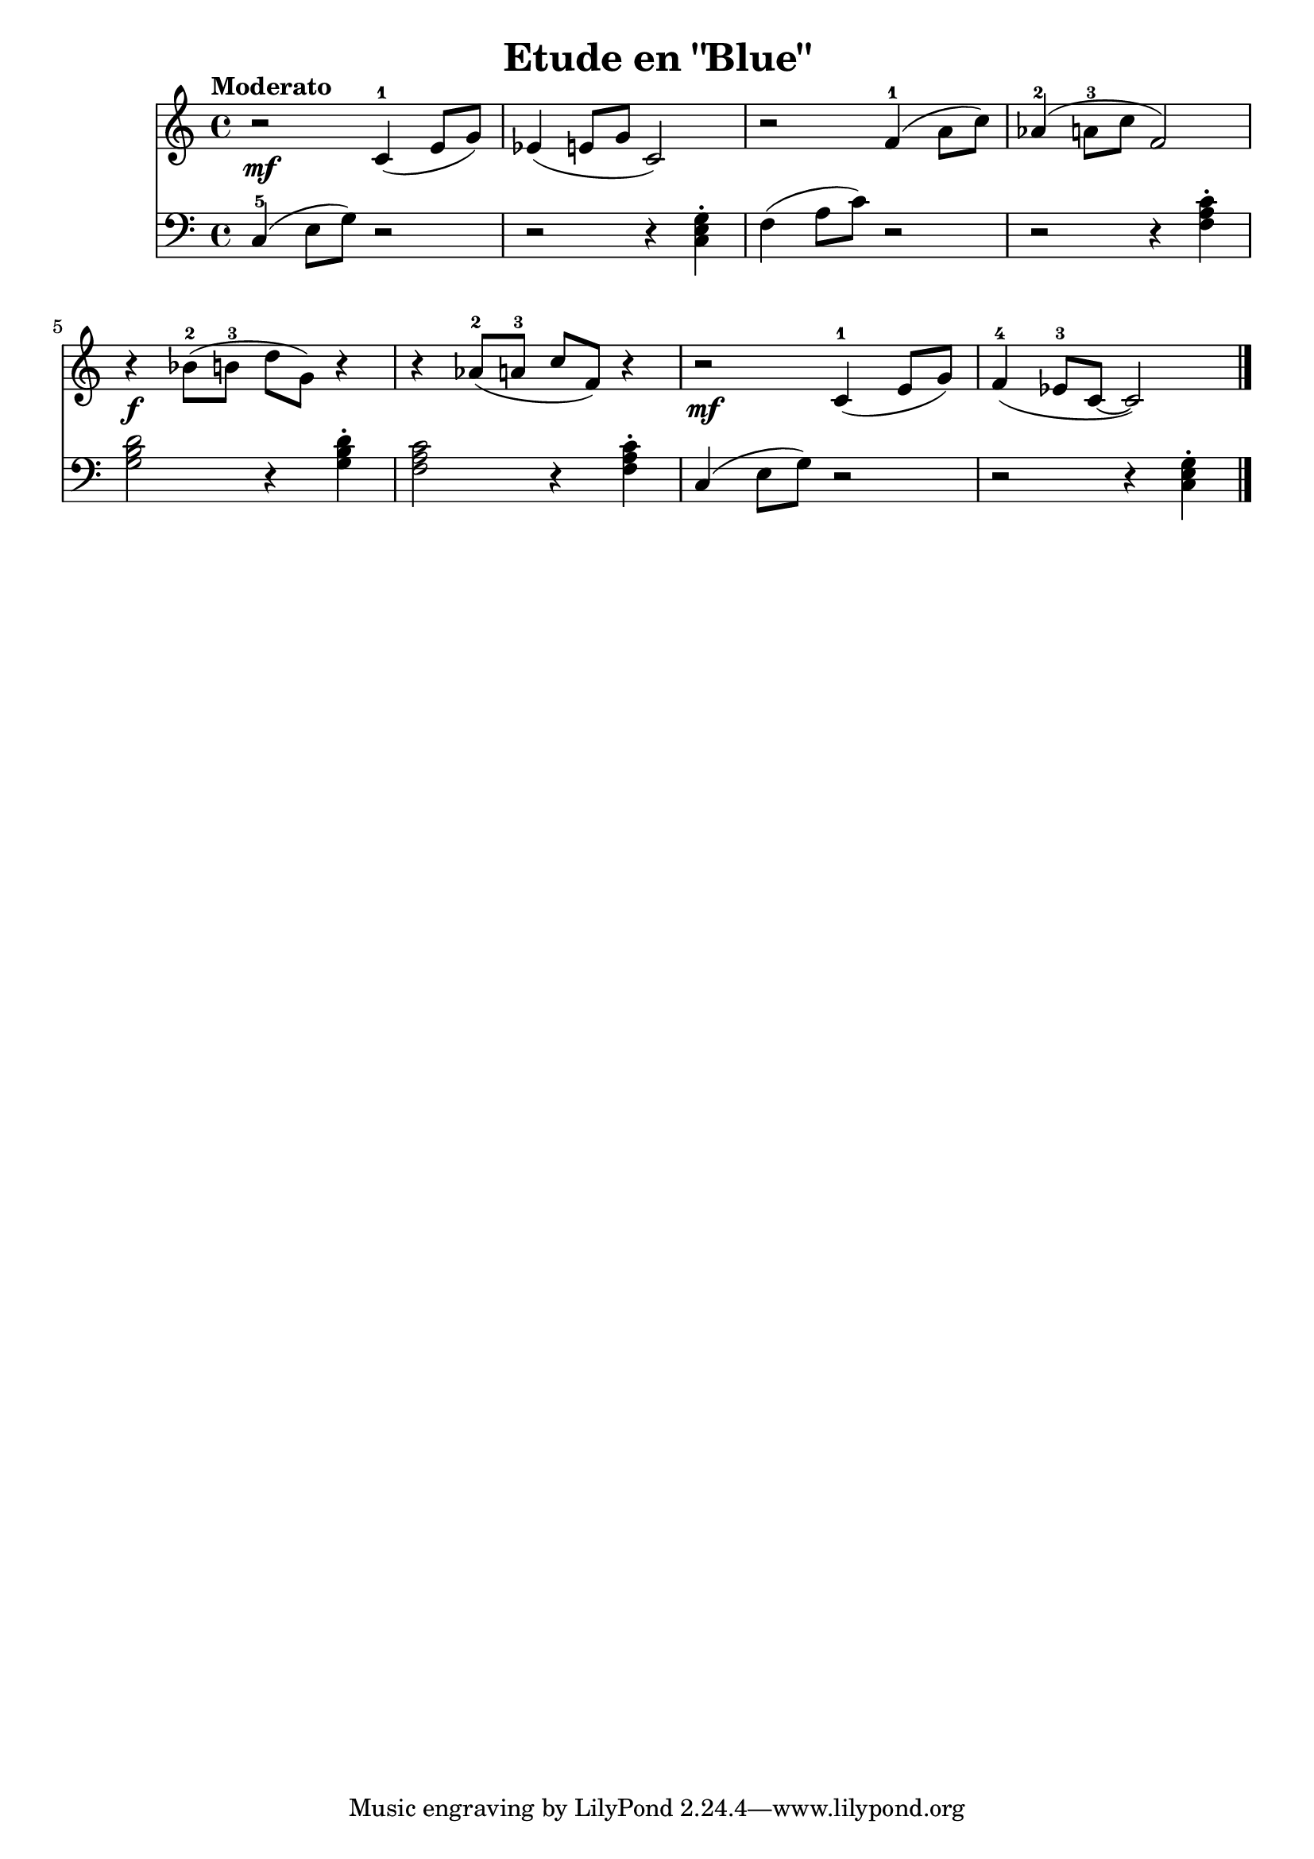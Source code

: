 \version "2.24.3"

\header {
  title = "Etude en \"Blue\""
}

global = {
  \time 4/4
  \tempo "Moderato"
  \key c \major
}

right = \relative {
  \global

  r2\mf c'4-1 (  e8 g )
  ees4 ( e8 g c,2 )
  r2 f4-1 ( a8 c )
  aes4-2 ( a8-3 c f,2 )
  \break

  r4\f bes8-2 ( b-3 d g, ) r4
  r4 aes8-2 ( a-3 c f, ) r4
  r2\mf c4-1 ( e8 g)
  f4-4 ( ees8-3 c ~c2 )
  \fine
}

left = \relative {
  \global
  \clef bass

  c4-5 ( e8 g ) r2
  r2 r4 < c, e g >\staccato
  f4 ( a8 c ) r2
  r2 r4 <f, a c>4\staccato

  <g b d>2 r4 q4\staccato
  <f a c>2 r4 q4\staccato
  c4 ( e8 g ) r2
  r2 r4 <c, e g>4\staccato
  \fine
}

music = {
  <<
    \new Staff = "right" \right
    \new Staff = "left" \left
  >>
}

\score {
  \music
  \layout { }

}
\score {
  \unfoldRepeats \music
  \midi { \tempo 4= 150 }
}
